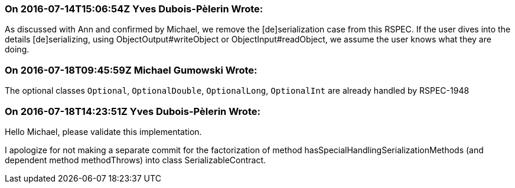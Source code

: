 === On 2016-07-14T15:06:54Z Yves Dubois-Pèlerin Wrote:
As discussed with Ann and confirmed by Michael, we remove the [de]serialization case from this RSPEC. If the user dives into the details [de]serializing, using ObjectOutput#writeObject or ObjectInput#readObject, we assume the user knows what they are doing.

=== On 2016-07-18T09:45:59Z Michael Gumowski Wrote:
The optional classes ``++Optional++``, ``++OptionalDouble++``, ``++OptionalLong++``, ``++OptionalInt++`` are already handled by RSPEC-1948

=== On 2016-07-18T14:23:51Z Yves Dubois-Pèlerin Wrote:
Hello Michael, please validate this implementation.

I apologize for not making a separate commit for the factorization of method hasSpecialHandlingSerializationMethods (and dependent method methodThrows) into class SerializableContract.

